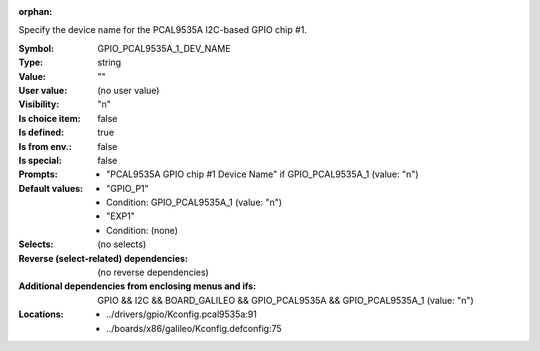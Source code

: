 :orphan:

.. title:: GPIO_PCAL9535A_1_DEV_NAME

.. option:: CONFIG_GPIO_PCAL9535A_1_DEV_NAME:
.. _CONFIG_GPIO_PCAL9535A_1_DEV_NAME:

Specify the device name for the PCAL9535A I2C-based GPIO chip #1.



:Symbol:           GPIO_PCAL9535A_1_DEV_NAME
:Type:             string
:Value:            ""
:User value:       (no user value)
:Visibility:       "n"
:Is choice item:   false
:Is defined:       true
:Is from env.:     false
:Is special:       false
:Prompts:

 *  "PCAL9535A GPIO chip #1 Device Name" if GPIO_PCAL9535A_1 (value: "n")
:Default values:

 *  "GPIO_P1"
 *   Condition: GPIO_PCAL9535A_1 (value: "n")
 *  "EXP1"
 *   Condition: (none)
:Selects:
 (no selects)
:Reverse (select-related) dependencies:
 (no reverse dependencies)
:Additional dependencies from enclosing menus and ifs:
 GPIO && I2C && BOARD_GALILEO && GPIO_PCAL9535A && GPIO_PCAL9535A_1 (value: "n")
:Locations:
 * ../drivers/gpio/Kconfig.pcal9535a:91
 * ../boards/x86/galileo/Kconfig.defconfig:75